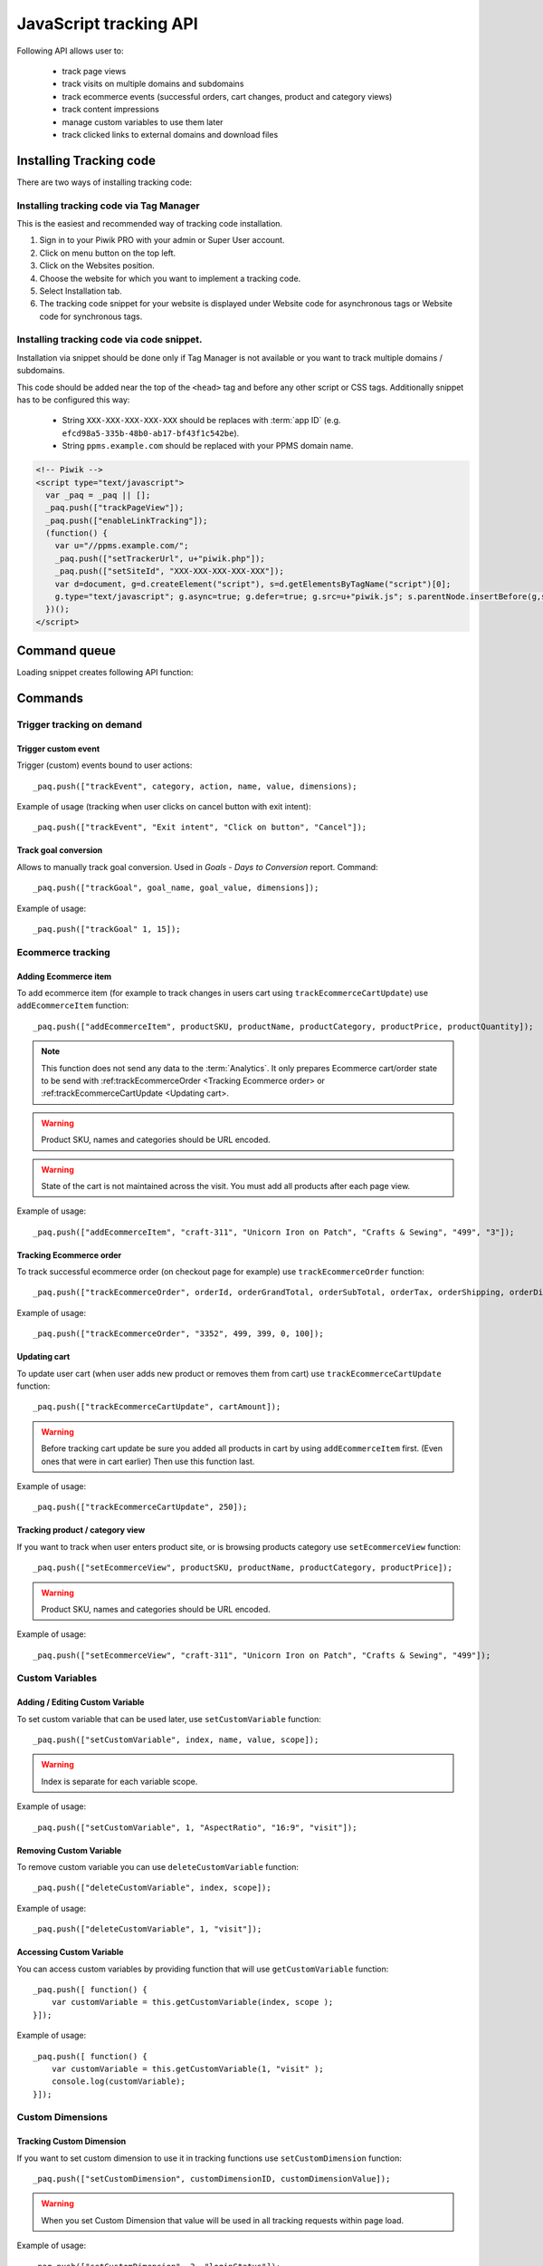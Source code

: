 .. highlight:: js
.. default-domain:: js

JavaScript tracking API
=======================
Following API allows user to:

    * track page views
    * track visits on multiple domains and subdomains
    * track ecommerce events (successful orders, cart changes, product and category views)
    * track content impressions
    * manage custom variables to use them later
    * track clicked links to external domains and download files

Installing Tracking code
------------------------
There are two ways of installing tracking code:

Installing tracking code via Tag Manager
^^^^^^^^^^^^^^^^^^^^^^^^^^^^^^^^^^^^^^^^
This is the easiest and recommended way of tracking code installation.

#. Sign in to your Piwik PRO with your admin or Super User account.
#. Click on menu button on the top left.
#. Click on the Websites position.
#. Choose the website for which you want to implement a tracking code.
#. Select Installation tab.
#. The tracking code snippet for your website is displayed under Website code for asynchronous tags or Website code for synchronous tags.


Installing tracking code via code snippet.
^^^^^^^^^^^^^^^^^^^^^^^^^^^^^^^^^^^^^^^^^^
Installation via snippet should be done only if Tag Manager is not available or you want to track multiple domains / subdomains.

This code should be added near the top of the ``<head>`` tag and before any other script or CSS tags. Additionally
snippet has to be configured this way:

    * String ``XXX-XXX-XXX-XXX-XXX`` should be replaces with :term:`app ID` (e.g. ``efcd98a5-335b-48b0-ab17-bf43f1c542be``).
    * String ``ppms.example.com`` should be replaced with your PPMS domain name.


.. code-block:: html

    <!-- Piwik -->
    <script type="text/javascript">
      var _paq = _paq || [];
      _paq.push(["trackPageView"]);
      _paq.push(["enableLinkTracking"]);
      (function() {
        var u="//ppms.example.com/";
        _paq.push(["setTrackerUrl", u+"piwik.php"]);
        _paq.push(["setSiteId", "XXX-XXX-XXX-XXX-XXX"]);
        var d=document, g=d.createElement("script"), s=d.getElementsByTagName("script")[0];
        g.type="text/javascript"; g.async=true; g.defer=true; g.src=u+"piwik.js"; s.parentNode.insertBefore(g,s);
      })();
    </script>

Command queue
-------------

Loading snippet creates following API function:

.. function:: _paq.push([command, ...args])

    JavaScript API interface.

    :param string command: Command name.
    :param args: Command arguments. Number of arguments and their function depend on command.
    :rtype: undefined

Commands
--------


Trigger tracking on demand
^^^^^^^^^^^^^^^^^^^^^^^^^^


Trigger custom event
````````````````````
Trigger (custom) events bound to user actions::

    _paq.push(["trackEvent", category, action, name, value, dimensions);

.. data:: category

    **Required** ``string`` Event category.

.. data:: action

    **Required** ``string`` Event action.

.. data:: name

    **Optional** ``string`` Event name.

.. data:: value

    **Optional** ``number`` Event value.

.. data:: dimensions

    **Optional**  :ref:`Custom dimension<Custom Dimensions>` that should be tracked with this action. Can be multiple dimensions.
    Written as object property using ``dimension{ID}`` notation.

    Example::

        {
           dimension1: "example value",
           dimension2: "example value"
        }

Example of usage (tracking when user clicks on cancel button with exit intent)::

        _paq.push(["trackEvent", "Exit intent", "Click on button", "Cancel"]);

Track goal conversion
`````````````````````
Allows to manually track goal conversion. Used in `Goals` - `Days to Conversion` report. Command::

    _paq.push(["trackGoal", goal_name, goal_value, dimensions]);

.. data:: goal_name

    **Required** ``string`` Goal Name

.. data:: goal_value

    **Optional** ``number`` Tracked conversion value.

.. data:: dimensions

    **Optional** ``object``  :ref:`Custom dimension<Custom Dimensions>` that should be tracked with this action. Can be multiple dimensions.
    Written as object property using ``dimension{ID}`` notation.

    Example::

        {
           dimension1: "example value",
           dimension2: "example value"
        }

Example of usage::

    _paq.push(["trackGoal" 1, 15]);

Ecommerce tracking
^^^^^^^^^^^^^^^^^^

Adding Ecommerce item
`````````````````````
To add ecommerce item (for example to track changes in users cart using ``trackEcommerceCartUpdate``) use ``addEcommerceItem`` function::

    _paq.push(["addEcommerceItem", productSKU, productName, productCategory, productPrice, productQuantity]);

.. note::
    This function does not send any data to the :term:`Analytics`. It only prepares Ecommerce cart/order state to be
    send with :ref:trackEcommerceOrder <Tracking Ecommerce order> or :ref:trackEcommerceCartUpdate <Updating cart>.

.. data:: productSKU

    **Required** ``string`` Product stock-keeping unit.

.. data:: productName

    **Optional** ``string`` Product name.

.. data:: productCategory

    **Optional** ``array/string`` Product category, can be written as Array with up to 5 elements.

.. data:: productPrice

    **Optional** ``number`` with product price.

.. data:: productQuantity

    **Optional** ``number`` with product quantity.

.. warning::

    Product SKU, names and categories should be URL encoded.

.. warning::

    State of the cart is not maintained across the visit. You must add all products after each page view.

Example of usage::

    _paq.push(["addEcommerceItem", "craft-311", "Unicorn Iron on Patch", "Crafts & Sewing", "499", "3"]);

Tracking Ecommerce order
````````````````````````
To track successful ecommerce order (on checkout page for example) use ``trackEcommerceOrder`` function::

    _paq.push(["trackEcommerceOrder", orderId, orderGrandTotal, orderSubTotal, orderTax, orderShipping, orderDiscount]);

.. data:: orderId

    **Required** ``string`` Unique order ID.

.. data:: orderGrandTotal

    **Required** ``number`` Order Revenue grand total  - tax, shipping and discount included.

.. data:: orderSubTotal

    **Optional** ``number`` Order sub total - without shipping.
.. data:: orderTax

    **Optional** ``number`` Order tax amount.

.. data:: orderShipping

    **Optional** ``number`` Order shipping costs.

.. data:: orderDiscount

    **Optional** ``number`` Order discount amount.

Example of usage::

    _paq.push(["trackEcommerceOrder", "3352", 499, 399, 0, 100]);

Updating cart
`````````````
.. todo::
    Why Tracker doesn't count cartAmount by itself? Why user must do this?

To update user cart (when user adds new product or removes them from cart) use ``trackEcommerceCartUpdate`` function::

    _paq.push(["trackEcommerceCartUpdate", cartAmount]);

.. data:: cartAmount

    **Required** ``number`` Cart amount (sum of products).


.. warning::

    Before tracking cart update be sure you added all products in cart by using ``addEcommerceItem`` first.
    (Even ones that were in cart earlier) Then use this function last.

Example of usage::

        _paq.push(["trackEcommerceCartUpdate", 250]);

Tracking product / category view
````````````````````````````````
If you want to track when user enters product site, or is browsing products category use ``setEcommerceView`` function::

    _paq.push(["setEcommerceView", productSKU, productName, productCategory, productPrice]);

.. data:: productSKU

    **Required** ``string/boolean`` Product stock-keeping unit. False for tracking category.

.. data:: productName

    **Optional** ``string/boolean`` Product name. False for tracking category.

.. data:: productCategory

    **Optional** ``array/string`` Product category, can be written as Array with up to 5 elements.

.. data:: productPrice

    **Optional** ``number`` Product price.

.. warning::

    Product SKU, names and categories should be URL encoded.

Example of usage::

    _paq.push(["setEcommerceView", "craft-311", "Unicorn Iron on Patch", "Crafts & Sewing", "499"]);


Custom Variables
^^^^^^^^^^^^^^^^
.. todo::
    What's difference between custom variables and dimensions? Maybe some sort of help.center link?

.. todo::
    Set proper version for deprecated

.. deprecated:: 1.0.0
    We strongly advise to use custom dimensions.

Adding / Editing Custom Variable
````````````````````````````````
.. todo::

    Is this variable set in the portal / using API first, then I can use the id slot to define it's name and value?+
    What's name used for? Can it be accessed later? Is visit and session the same?


To set custom variable that can be used later, use ``setCustomVariable`` function::

    _paq.push(["setCustomVariable", index, name, value, scope]);

.. data:: index

    **Required** ``number`` Index from 1 to 5 where variable is stored

.. data:: name

   **Required** ``string`` Name of the variable

.. data:: value

   **Required** ``string`` Value of the variable limited to 200 characters.

.. data:: scope

   **Required** ``string`` Scope of the variable, "visit" or "page"


    .. note::

        Custom Variable with scope set on "visit" will be saved for visit, you don't need to save it every page.

.. warning::

    Index is separate for each variable scope.

Example of usage::

    _paq.push(["setCustomVariable", 1, "AspectRatio", "16:9", "visit"]);

Removing Custom Variable
````````````````````````
To remove custom variable you can use ``deleteCustomVariable`` function::

    _paq.push(["deleteCustomVariable", index, scope]);

.. data:: index

    **Required** ``number`` Index from 1 to 5 where variable is stored

.. data:: scope

    **Required** ``string`` Scope of the variable, "visit" or "page"

Example of usage::

    _paq.push(["deleteCustomVariable", 1, "visit"]);

Accessing Custom Variable
`````````````````````````
.. todo::
    It would be nice to have some examples of returned data.

You can access custom variables by providing function that will use ``getCustomVariable`` function::

    _paq.push([ function() {
        var customVariable = this.getCustomVariable(index, scope );
    }]);

.. function:: getCustomVariable(index, scope)

    :param number index: **Required** Number from 1 to 5 where variable is stored

    :param string scope: **Required** Scope of the variable, "visit" or "page"

Example of usage::

    _paq.push([ function() {
        var customVariable = this.getCustomVariable(1, "visit" );
        console.log(customVariable);
    }]);

Custom Dimensions
^^^^^^^^^^^^^^^^^

Tracking Custom Dimension
`````````````````````````
If you want to set custom dimension to use it in tracking functions use ``setCustomDimension`` function::

    _paq.push(["setCustomDimension", customDimensionID, customDimensionValue]);

.. data:: customDimensionID

    **Required** ``number`` Id of dimension

.. data:: customDimensionValue

    **Required** ``string`` Value of Custom Dimension - limited to 255 characters.

.. warning::

    When you set Custom Dimension that value will be used in all tracking requests within page load.

Example of usage::

    _paq.push(["setCustomDimension", 3, "loginStatus"]);


Retrieving Custom Dimension
```````````````````````````
.. todo::
    It would be nice to have some examples of returned data.

You can access custom dimension by providing function that will use ``getCustomDimension`` function::

    _paq.push([ function() {
        var customDimension = this.getCustomDimension(index);
    }]);

.. function:: getCustomDimension(index, scope)

    :param number index: **Required** Index of custom dimension

Example of usage::

    _paq.push([ function() {
        var customDimension = this.getCustomDimension(1);
        console.log(customDimension);
    }]);

Content Tracking
^^^^^^^^^^^^^^^^
Content Tracking tracks how many times specific elements were rendered/visible. It can be used to measure if ad placement was visible or if user have seen end of article.

To track content, it has to have ``data-track-content`` css class attached to it.

Tracking all content impressions within a page
``````````````````````````````````````````````
To track all content impression you can use ``trackAllContentImpressions`` function. If this function will be invoked
multiple times it won't send duplicated data unless ``trackPageView`` was used between invocations::

    _paq.push(["trackAllContentImpressions"]);

Tracking all visible content impressions
````````````````````````````````````````
To track all visible content impressions you can use ``trackVisibleContentImpressions`` function.

Code::

    _paq.push(["trackVisibleContentImpressions", checkOnScroll, watchInterval]);

.. data:: checkOnScroll

    **Optional** ``boolean`` If ``true`` it will check new visible content impressions on scroll event.
    Default: ``true``.

    .. note:: It won't detect content blocks placed in a scrollable element.

.. data:: watchInterval

    **Optional** ``number`` Interval, in milliseconds between checking for new visible content. Periodic checks can be disabled for performance reasons by setting ``0``. Default value: ``750``.

.. warning::

    Both options cannot be changed after initial setup.

Example of usage::

    _paq.push(["trackVisibleContentImpressions", true]);


Example of usage::

    _paq.push(["trackVisibleContentImpressions", false, 500]);

Tracking only content impressions for specific page part
````````````````````````````````````````````````````````

To track impressions on part of a webpage that will be populated after page load you
 can use ``trackContentImpressionsWithinNode``::

    _paq.push(["trackContentImpressionsWithinNode", domNode]);

.. data:: domNode

    **Required** ``domNode`` DOM element that will have impression DOM elements with ``data-track-content`` attribute

It can be used with ``trackVisibleContentImpressions`` to track only visible content impressions

Example of usage::

    var element = document.querySelector("#impressionContainer");
    _paq.push(["trackContentImpressionsWithinNode", element]);

Track interactions manually with auto detection
```````````````````````````````````````````````
If you want to trigger an interaction manually (for example on click) you
can do it using ``trackContentInteractionNode``, just add this function as an eventListener for action you want::

    _paq.push(["trackContentInteractionNode", domNode, contentInteraction]);

.. data:: domNode

    **Required** ``domNode`` Any node in content block or the block itself - it won't be tracked if no content block will be found inside or on it.

.. data:: contentInteraction

    **Required** ``string`` Name of interaction it can be anything ("click" etc). "Unknown" used as default.

Example of use

.. code-block:: html

    <button onClick = function(){_paq.push(["trackContentInteractionNode", this, "clicked"]);}>Click me!</button>


Track impression manually
`````````````````````````
If you want to trigger tracking impressions fully manually you can use ``trackContentImpression``

    _paq.push(["trackContentImpression", contentName, contentPiece, contentTarget]);

.. data:: contentName

    **Required** ``string`` Name of Content Impression

.. data:: contentPiece

    **Required** ``string`` Name of Content Impression Piece

.. data:: contentTarget

    **Required** ``string`` Url of Content Impression Target

Example of use::

    _paq.push(["trackContentImpression", "trackingWhitepaper", "document", "http://cooltracker.tr/whitepaper]);




Track user interaction manually
```````````````````````````````
If you want to trigger tracking interactions fully manually you can use ``trackContentInteraction``
Use it as a function inside listener on event::

    _paq.push(["trackContentInteraction", contentInteraction, contentName, contentPiece, contentTarget]);

.. data:: contentInteraction

    **Required** ``string`` Name of interaction it can be anything ("click" etc). "Unknown" used as default.

.. data:: contentName

    **Required** ``string`` Name of Content Impression

.. data:: contentPiece

    **Required** ``string`` Name of Content Impression Piece

.. data:: contentTarget

    **Required** ``string`` Url of Content Impression Target

Example of use::

    _paq.push(["trackContentImpression", "clicked", "trackingWhitepaper", "document", "http://cooltracker.tr/whitepaper]);

.. warning::
    Use this function in conjunction with ``trackContentImpression`` as it can only be mapped with an impression by linking ``contentName``
    it's not mapping automatically as  ``trackContentInteractionNode``.

Download and Outlink Tracking
^^^^^^^^^^^^^^^^^^^^^^^^^^^^^

Tracking Outlink
````````````````

To enable Download & Outlink tracking run::

    _paq.push(["enableLinkTracking"]);

just after first ``trackPageView`` or ``trackEvent``

.. note::

    All Outlinks are tracked automatically. As ``enableLinkTracking`` is part of default snippet.

Ignoring alias domains
++++++++++++++++++++++

To ignore internal outlinks from alias domains use ``setDomains`` function to define internal domains and subdomains, you can use wildcard::

    _paq(["setDomains", domains]);

.. data:: domains

    **Required** ``array`` Domains written as strings, * are accepted.

Example of usage::

    _paq(["setDomains", ["*.example.com", "*.example.co.uk"]]);

Force Tracking using CSS class
++++++++++++++++++++++++++++++

To track clicking a link as an outlink using CSS class simply add ``piwik_link`` class to link element.
Then it will be considered as an outlink even if it points to the same domain.

This class name can be changed, use ``setLinkClasses`` to define which CSS class should be tracked::

    _paq.push(["setLinkClasses", className]);

.. data:: className

    **Required** ``string`` CSS class that should be tracked instead of ``piwik_link``

Example of usage::

    _paq(["setLinkClasses", "track-this-link"]);

Force Tracking using JS function
++++++++++++++++++++++++++++++++

If you want to use JS to force outlink to be tracked you can add ``trackLink`` function to element ``onClick`` attribute::

    _paq.push(["trackLink", linkAddress, "link", dimensions]);

.. data:: linkAddress

    **Required** ``string`` Address that link points to.

.. data:: dimensions

    **Optional** ``object`` :ref:`Custom dimension<Custom Dimensions>` that should be tracked with this action. Can be multiple dimensions.
    Written as object property using ``dimension{ID}`` notation.

    Example::

        {
           dimension1: "example value",
           dimension2: "example value"
        }


Example of usage

.. code-block:: html

    <button onClick = function(){_paq.push(["trackLink", "http://www.example.com/example", "link"]);}>
        Click me!
    </button>

Tracking Downloads
``````````````````
.. todo::
    Is download only tracking links to files ending on extension? What about GET parameters?

Default extensions recognized as download
+++++++++++++++++++++++++++++++++++++++++

Following extensions are tracked as download by default:


+-------+-----+-----+-----+------+-----+-----+-----+------+-----+------+-----+---------+-----+-----+
| 7z    | aac | arc | arj | apk  | asf | asx | avi | bin  | bz  | bz2  | csv | deb     | dmg | doc |
+-------+-----+-----+-----+------+-----+-----+-----+------+-----+------+-----+---------+-----+-----+
| exe   | flv | gif | gz  | gzip | hqx | jar | jpg | jpeg | js  | mp2  | mp3 | mp4     | mpg | mov |
+-------+-----+-----+-----+------+-----+-----+-----+------+-----+------+-----+---------+-----+-----+
| movie | msi | msp | odb | odf  | odg | odp | ods | odt  | ogg | ogv  | pdf | phps    | png | ppt |
+-------+-----+-----+-----+------+-----+-----+-----+------+-----+------+-----+---------+-----+-----+
| qt    | qtm | ra  | ram | rar  | rpm | sea | sit | tar  | tbz | tbz2 | tgz | torrent | txt | wav |
+-------+-----+-----+-----+------+-----+-----+-----+------+-----+------+-----+---------+-----+-----+
| wma   | wmv | wpd | xls | xml  | z   | zip |     |      |     |      |     |         |     |     |
+-------+-----+-----+-----+------+-----+-----+-----+------+-----+------+-----+---------+-----+-----+

Adding extension to default extensions
++++++++++++++++++++++++++++++++++++++

You can add extension to default extensions list using ``addDownloadExtensions`` function::

    _paq.push(["addDownloadExtensions", extensions]);

.. data:: extensions

    **Required** ``string`` Extensions separated by ``|`` for example ``"mhj|docx"``


Example of usage::

    _paq.push(["addDownloadExtensions", "mhj|docx"]);

Replacing default extensions list
+++++++++++++++++++++++++++++++++

Default extensions list can be overwritten using ``setDownloadExtensions`` function::

    _paq.push(["setDownloadExtensions", extensions]);

.. data:: extensions

    **Required** ``string`` Extensions separated by ``|`` for example ``"7z|apk|mp4"``


Example of usage::

    _paq.push(["setDownloadExtensions", "7z|apk|mp4"]);

Force Tracking download using CSS class
+++++++++++++++++++++++++++++++++++++++

To track clicking a link as an download using css class simply add ``piwik_download`` class to link element.

This class name can be changed, use ``setDownloadClasses`` to define which CSS class should be tracked::

    _paq.push(["setDownloadClasses", className]);


.. data:: className

    **Required** ``string`` CSS class that should be tracked instead of ``piwik_download``

Example of usage::

    _paq(["setDownloadClasses", "track-this-link-for-download"]);

Force Tracking download using JS function
+++++++++++++++++++++++++++++++++++++++++

If you want to use JS to force tracking download can add ``trackLink`` function to element ``onClick`` attribute::

    _paq.push(["trackLink", linkAddress, "download", dimensions]);

.. data:: linkAddress

    **Required** ``string`` Address that link points to.

.. data:: dimensions

    **Optional**  ``object`` :ref:`Custom dimension<Custom Dimensions>` that should be tracked with this action. Can be multiple dimensions.
    Written as object property using ``dimension{ID}`` notation.

    Example::

        {
           dimension1: "example value",
           dimension2: "example value"
        }

Example of usage

.. code-block:: html

    <button onClick = function(){_paq.push(["trackLink", "http://www.example.com/example.xrt", "download"]);}>
        Click me!
    </button>

Setting Download delay
++++++++++++++++++++++

After each outbound link there is small time frame after which the file will download that will
ensure there is enough time to track download.
That time frame is set to 500ms by default. To modify it you can use ``setLinkTrackingTimer`` function::

    _paq.push(["setLinkTrackingTimer" time]);

.. data:: time

    **Required** ``number`` Time in ms between user interaction and downloading file.


Disabling tracking
``````````````````

You can disable download and outlink tracking for links using CSS classes, simply add ``piwik_ignore`` css class.

To disable using CSS class you can use ``setIgnoreClassess`` function::

    _paq.push(["setIgnoreClasses", className);

.. data:: className

    **Required** ``string`` Css class name that will be ignored


User ID Management
^^^^^^^^^^^^^^^^^^
User ID enables merging user data that is collected between many devices and browsers.

You must provide unique user-id for every user. To set user ID for tracked data use ``setUserId`` function::

    _paq.push(["setUserId", userID]);

.. data:: userID

    **Required** ``string``  Unique, non empty permanent ID of the user in application.

Tracking domains and subdomains
^^^^^^^^^^^^^^^^^^^^^^^^^^^^^^^
.. note::

    We highly recommend using template from Tag Manager to set up tracking for Analytics module (including customizations).


Tracking single domain
``````````````````````
To track single domain name without tracking subdomains (or single subdomain) use default snippet code

This code should be added near the top of the ``<head>`` tag and before any other script or CSS tags. Additionally
snippet has to be configured this way:

    * String ``XXX-XXX-XXX-XXX-XXX`` should be replaces with :term:`app ID` (e.g. ``efcd98a5-335b-48b0-ab17-bf43f1c542be``).
    * String ``ppms.example.com`` should be replaced with your PPMS domain name.

.. code-block:: html

    <!-- Piwik -->
    <script type="text/javascript">
      var _paq = _paq || [];
      _paq.push(["trackPageView"]);
      _paq.push(["enableLinkTracking"]);
      (function() {
        var u="//ppms.example.com/";
        _paq.push(["setTrackerUrl", u+"piwik.php"]);
        _paq.push(["setSiteId", "XXX-XXX-XXX-XXX-XXX"]);
        var d=document, g=d.createElement("script"), s=d.getElementsByTagName("script")[0];
        g.type="text/javascript"; g.async=true; g.defer=true; g.src=u+"piwik.js"; s.parentNode.insertBefore(g,s);
      })();
    </script>

Tracking domains and all subdomains of the website
``````````````````````````````````````````````````
To track all data between domain and all its subdomains we must use cookies using this snippet::

    _paq.push(["setSiteId", 1]);
    _paq.push(["setTrackerUrl", u+"piwik.php"]);

    // Share the tracking cookie across example.com, www.example.com, subdomain.example.com, ...
    _paq.push(["setCookieDomain", "*.example.com"]);

    // Tell Piwik the website domain so that clicks on these domains are not tracked as "Outlinks"
    _paq.push(["setDomains", "*.example.com"]);

    _paq.push(["trackPageView"]);

Tracking between multiple domains
`````````````````````````````````
To setup tracking between multiple domains you must use multiple functions ``setDomains`` to set a list of domains and
``enableCrossDomainLinking`` to enable cross domain linking::

    _paq.push(["setDomains", domains]);

.. data:: domains

    **Required** ``array`` Domains array, with wildcards

::

    _paq.push(["enableCrossDomainLinking"]);

Tracking subdirectories of domain in separate websites.
```````````````````````````````````````````````````````
To differentiate parts of website as another site for tracker user must do::

    _paq.push(["setSiteId", "IDSITE1"]);
    _paq.push(["setTrackerUrl", u+"piwik.php"]);
    _paq.push(["trackPageView"]);

And on part that user wants to exclude as another site::

    _paq.push(["setSiteId", "IDSITE2"]);

    _paq.push(["setCookiePath", "/data/something_useful"]);

    _paq.push(["setDomains", "example.com/data/something_useful"]);

    _paq.push(["setTrackerUrl", u+"piwik.php"]);
    _paq.push(["trackPageView"]);

That way all things tracked on ``/data/something_useful`` will be tracked as site ``IDSITE2``

If you want to track group of pages as separate site you can use wildcard in ``setDomains`` function.

Miscellaneous
^^^^^^^^^^^^^

Custom page name
````````````````

We are using current page URL as the page title. To change this use ``setDocumentTitle`` function::

    _paq.push(["setDocumentTitle", title]);

.. data:: title

    **Required** ``string`` Title to show instead of url

Example of usage::

    _paq.push(["setDocumentTitle", document.title]);

Measuring user time spent on web page
`````````````````````````````````````
When user will enter single page on visit we will assume that total time spent on website was 0 ms.
To measure that time properly you can use ``enableHeartBeatTimer`` function::

    _paq.push(["enableHeartBeatTimer", beat]);

.. data:: beat

    **Required** ``number`` Time in seconds, when send another request with heartbeat, default ``30``

Example of usage::

    _paq.push(["enableHeartBeatTimer", 50]);

Tracking internal searches
``````````````````````````
To track search requests on your site use ``trackSiteSearch`` function::

    _paq.push(["trackSiteSearch", keyword, category, searchCount, dimensions]);

.. data:: keyword

    **Required** ``string`` Keyword that was searched

.. data:: category

    **Required** ``string`` Category seleted in search engine - you can set it to false when not used.

.. data:: searchCount

    **Required** ``number`` Results on the results page - you can set it to false when not used.

.. data:: dimensions

    **Optional**  ``object`` :ref:`Custom dimension<Custom Dimensions>` that should be tracked with this action. Can be multiple dimensions.
    Written as object property using ``dimension{ID}`` notation.

    Example::

        {
           dimension1: "example value",
           dimension2: "example value"
        }

Example of usage::

    _paq.push(["trackSiteSearch", "test", false, 20]);

